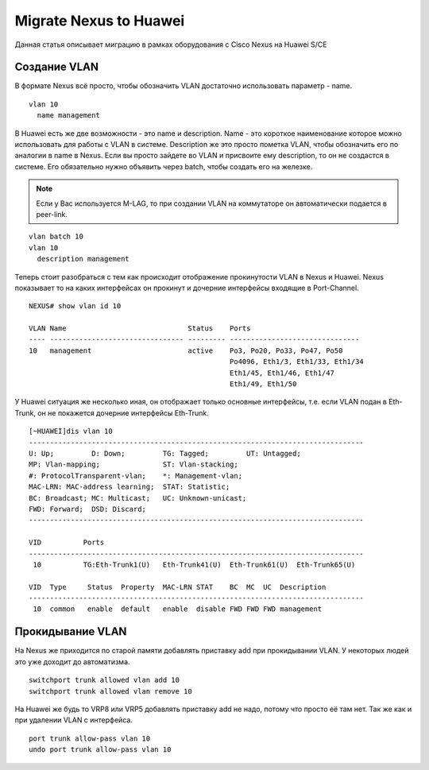 Migrate Nexus to Huawei
=======================

Данная статья описывает миграцию в рамках оборудования с Cisco Nexus на Huawei S/CE

###############
Создание VLAN
###############

В формате Nexus всё просто, чтобы обозначить VLAN достаточно использовать параметр - name.

::

    vlan 10
      name management

В Huawei есть же две возможности - это name и description. Name - это короткое наименование которое можно использовать для работы с VLAN в системе. Description же это просто пометка VLAN, чтобы обозначить его по аналогии в name в Nexus.
Если вы просто зайдете во VLAN и присвоите ему description, то он не создастся в системе. Его обязательно нужно объявить через batch, чтобы создать его на железке.

.. note::

   Если у Вас используется M-LAG, то при создании VLAN на коммутаторе он автоматически подается в peer-link.

::

    vlan batch 10
    vlan 10
      description management
    

Теперь стоит разобраться с тем как происходит отображение прокинутости VLAN в Nexus и Huawei.
Nexus показывает то на каких интерфейсах он прокинут и дочерние интерфейсы входящие в Port-Channel.

::
    
    NEXUS# show vlan id 10
    
    VLAN Name                             Status    Ports
    ---- -------------------------------- --------- -------------------------------
    10   management                       active    Po3, Po20, Po33, Po47, Po50
                                                    Po4096, Eth1/3, Eth1/33, Eth1/34
                                                    Eth1/45, Eth1/46, Eth1/47
                                                    Eth1/49, Eth1/50

У Huawei ситуация же несколько иная, он отображает только основные интерфейсы, т.е. если VLAN подан в Eth-Trunk, он не покажется дочерние интерфейсы Eth-Trunk.

::

    [~HUAWEI]dis vlan 10
    --------------------------------------------------------------------------------
    U: Up;         D: Down;         TG: Tagged;         UT: Untagged;
    MP: Vlan-mapping;               ST: Vlan-stacking;
    #: ProtocolTransparent-vlan;    *: Management-vlan;
    MAC-LRN: MAC-address learning;  STAT: Statistic;
    BC: Broadcast; MC: Multicast;   UC: Unknown-unicast;
    FWD: Forward;  DSD: Discard;
    --------------------------------------------------------------------------------
    
    VID          Ports                                                          
    --------------------------------------------------------------------------------
     10          TG:Eth-Trunk1(U)   Eth-Trunk41(U)  Eth-Trunk61(U)  Eth-Trunk65(U)  
                                                                                    
    VID  Type     Status  Property  MAC-LRN STAT    BC  MC  UC  Description
    --------------------------------------------------------------------------------
     10  common   enable  default   enable  disable FWD FWD FWD management          

###################
Прокидывание VLAN
###################

На Nexus же приходится по старой памяти добавлять приставку add при прокидывании VLAN. У некоторых людей это уже доходит до автоматизма.

::

    switchport trunk allowed vlan add 10
    switchport trunk allowed vlan remove 10

На Huawei же будь то VRP8 или VRP5 добавлять приставку add не надо, потому что просто её там нет. Так же как и при удалении VLAN с интерфейса.

::

    port trunk allow-pass vlan 10
    undo port trunk allow-pass vlan 10
